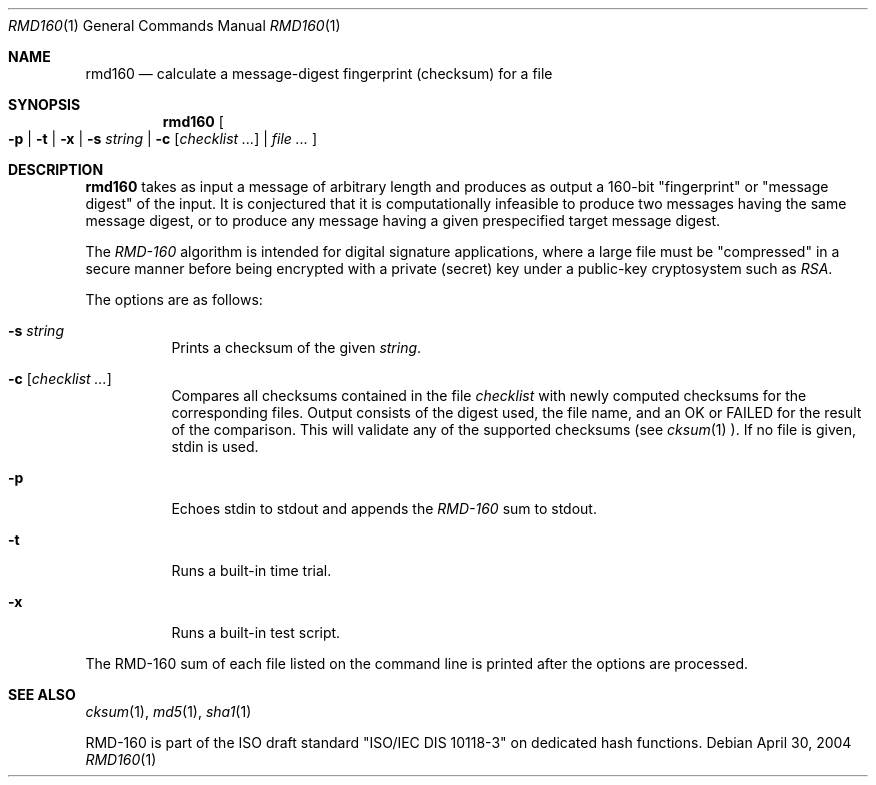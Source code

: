 .\"	$OpenBSD: rmd160.1,v 1.15 2003/06/17 21:56:23 millert Exp $
.\"
.\" Copyright (c) 2003, 2004 Todd C. Miller <Todd.Miller@courtesan.com>
.\"
.\" Permission to use, copy, modify, and distribute this software for any
.\" purpose with or without fee is hereby granted, provided that the above
.\" copyright notice and this permission notice appear in all copies.
.\"
.\" THE SOFTWARE IS PROVIDED "AS IS" AND THE AUTHOR DISCLAIMS ALL WARRANTIES
.\" WITH REGARD TO THIS SOFTWARE INCLUDING ALL IMPLIED WARRANTIES OF
.\" MERCHANTABILITY AND FITNESS. IN NO EVENT SHALL THE AUTHOR BE LIABLE FOR
.\" ANY SPECIAL, DIRECT, INDIRECT, OR CONSEQUENTIAL DAMAGES OR ANY DAMAGES
.\" WHATSOEVER RESULTING FROM LOSS OF USE, DATA OR PROFITS, WHETHER IN AN
.\" ACTION OF CONTRACT, NEGLIGENCE OR OTHER TORTIOUS ACTION, ARISING OUT OF
.\" OR IN CONNECTION WITH THE USE OR PERFORMANCE OF THIS SOFTWARE.
.\"
.\" Sponsored in part by the Defense Advanced Research Projects
.\" Agency (DARPA) and Air Force Research Laboratory, Air Force
.\" Materiel Command, USAF, under agreement number F39502-99-1-0512.
.\"
.Dd April 30, 2004
.Dt RMD160 1
.Os
.Sh NAME
.Nm rmd160
.Nd calculate a message-digest fingerprint (checksum) for a file
.Sh SYNOPSIS
.Nm rmd160
.Oo
.Fl p | Fl t | Fl x |
.Fl s Ar string |
.Fl c Ar [ checklist ... ] |
.Ar file ...
.Oc
.Sh DESCRIPTION
.Nm
takes as input a message of arbitrary length and produces
as output a 160-bit "fingerprint" or "message digest" of the input.
It is conjectured that it is computationally infeasible to produce
two messages having the same message digest, or to produce any
message having a given prespecified target message digest.
.Pp
The
.Em RMD-160
algorithm is intended for digital signature applications, where a
large file must be "compressed" in a secure manner before being
encrypted with a private (secret) key under a public-key cryptosystem
such as
.Em RSA .
.Pp
The options are as follows:
.Bl -tag -width Ds
.It Fl s Ar string
Prints a checksum of the given
.Ar string .
.It Fl c Ar [ checklist ... ]
Compares all checksums contained in the file   
.Ar checklist
with newly computed checksums for the corresponding files.
Output consists of the digest used, the file name,
and an OK or FAILED for the result of the comparison.
This will validate any of the supported checksums (see
.Xr cksum 1 ).
If no file is given, stdin is used.
.It Fl p
Echoes stdin to stdout and appends the
.Em RMD-160
sum to stdout.
.It Fl t
Runs a built-in time trial.
.It Fl x
Runs a built-in test script.
.El
.Pp
The RMD-160 sum of each file listed on the command line is printed after
the options are processed.
.Sh SEE ALSO
.Xr cksum 1 ,
.Xr md5 1 ,
.Xr sha1 1
.Pp
RMD-160 is part of the ISO draft standard
.Qq ISO/IEC DIS 10118-3
on dedicated hash functions.

